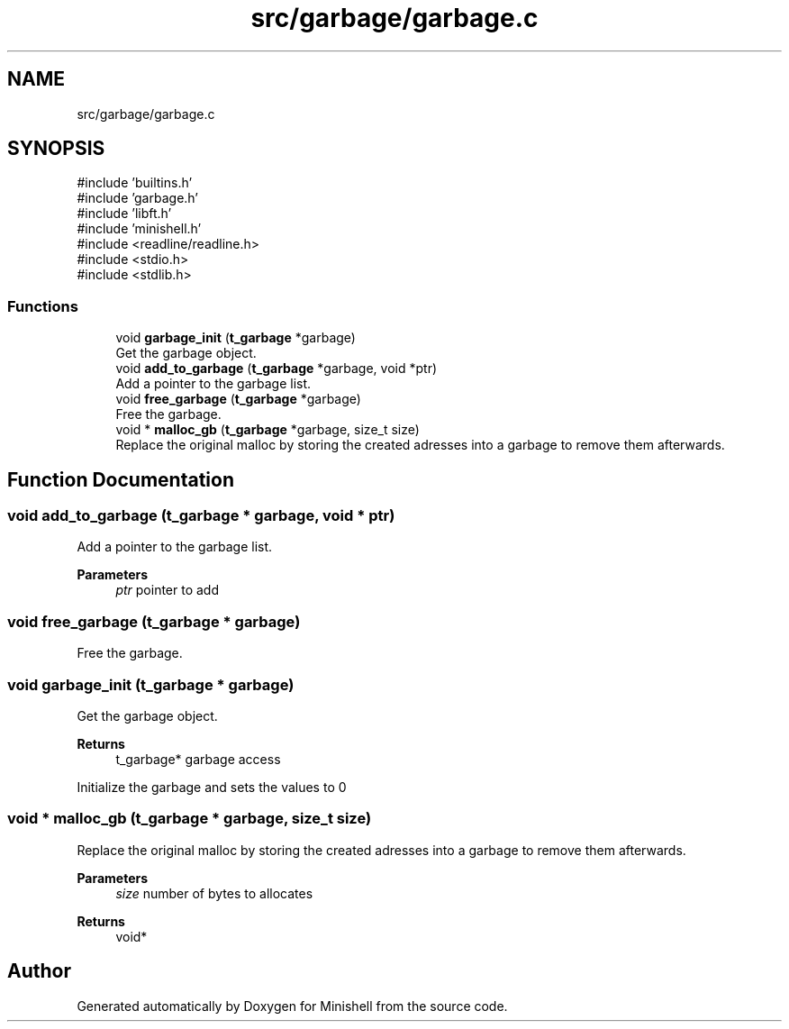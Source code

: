 .TH "src/garbage/garbage.c" 3 "Minishell" \" -*- nroff -*-
.ad l
.nh
.SH NAME
src/garbage/garbage.c
.SH SYNOPSIS
.br
.PP
\fR#include 'builtins\&.h'\fP
.br
\fR#include 'garbage\&.h'\fP
.br
\fR#include 'libft\&.h'\fP
.br
\fR#include 'minishell\&.h'\fP
.br
\fR#include <readline/readline\&.h>\fP
.br
\fR#include <stdio\&.h>\fP
.br
\fR#include <stdlib\&.h>\fP
.br

.SS "Functions"

.in +1c
.ti -1c
.RI "void \fBgarbage_init\fP (\fBt_garbage\fP *garbage)"
.br
.RI "Get the garbage object\&. "
.ti -1c
.RI "void \fBadd_to_garbage\fP (\fBt_garbage\fP *garbage, void *ptr)"
.br
.RI "Add a pointer to the garbage list\&. "
.ti -1c
.RI "void \fBfree_garbage\fP (\fBt_garbage\fP *garbage)"
.br
.RI "Free the garbage\&. "
.ti -1c
.RI "void * \fBmalloc_gb\fP (\fBt_garbage\fP *garbage, size_t size)"
.br
.RI "Replace the original malloc by storing the created adresses into a garbage to remove them afterwards\&. "
.in -1c
.SH "Function Documentation"
.PP 
.SS "void add_to_garbage (\fBt_garbage\fP * garbage, void * ptr)"

.PP
Add a pointer to the garbage list\&. 
.PP
\fBParameters\fP
.RS 4
\fIptr\fP pointer to add 
.RE
.PP

.SS "void free_garbage (\fBt_garbage\fP * garbage)"

.PP
Free the garbage\&. 
.SS "void garbage_init (\fBt_garbage\fP * garbage)"

.PP
Get the garbage object\&. 
.PP
\fBReturns\fP
.RS 4
t_garbage* garbage access
.RE
.PP
Initialize the garbage and sets the values to 0 
.SS "void * malloc_gb (\fBt_garbage\fP * garbage, size_t size)"

.PP
Replace the original malloc by storing the created adresses into a garbage to remove them afterwards\&. 
.PP
\fBParameters\fP
.RS 4
\fIsize\fP number of bytes to allocates 
.RE
.PP
\fBReturns\fP
.RS 4
void* 
.RE
.PP

.SH "Author"
.PP 
Generated automatically by Doxygen for Minishell from the source code\&.
